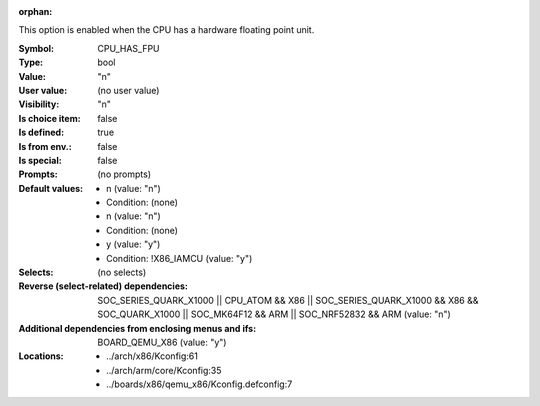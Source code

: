 :orphan:

.. title:: CPU_HAS_FPU

.. option:: CONFIG_CPU_HAS_FPU:
.. _CONFIG_CPU_HAS_FPU:

This option is enabled when the CPU has a hardware floating point
unit.



:Symbol:           CPU_HAS_FPU
:Type:             bool
:Value:            "n"
:User value:       (no user value)
:Visibility:       "n"
:Is choice item:   false
:Is defined:       true
:Is from env.:     false
:Is special:       false
:Prompts:
 (no prompts)
:Default values:

 *  n (value: "n")
 *   Condition: (none)
 *  n (value: "n")
 *   Condition: (none)
 *  y (value: "y")
 *   Condition: !X86_IAMCU (value: "y")
:Selects:
 (no selects)
:Reverse (select-related) dependencies:
 SOC_SERIES_QUARK_X1000 || CPU_ATOM && X86 || SOC_SERIES_QUARK_X1000 && X86 && SOC_QUARK_X1000 || SOC_MK64F12 && ARM || SOC_NRF52832 && ARM (value: "n")
:Additional dependencies from enclosing menus and ifs:
 BOARD_QEMU_X86 (value: "y")
:Locations:
 * ../arch/x86/Kconfig:61
 * ../arch/arm/core/Kconfig:35
 * ../boards/x86/qemu_x86/Kconfig.defconfig:7